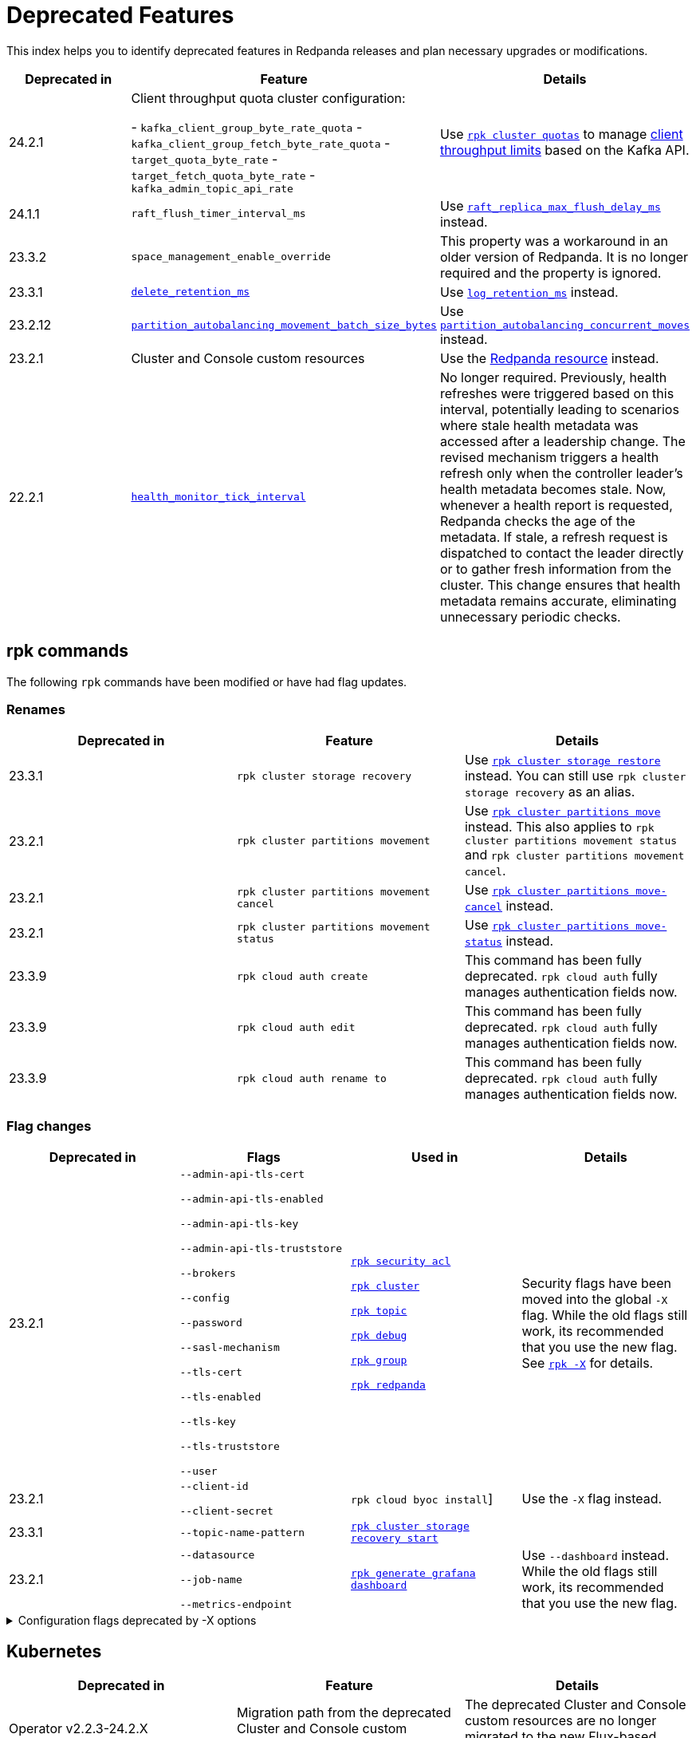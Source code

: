 = Deprecated Features
:description: See a list of deprecated features in Redpanda releases and plan necessary upgrades or modifications.
:page-categories: Upgrades
:page-aliases: reference:rpk/rpk-cloud/rpk-cloud-auth-create.adoc, reference:rpk/rpk-cloud/rpk-cloud-auth-edit.adoc, reference:rpk/rpk-cloud/rpk-cloud-auth-rename-to.adoc, upgrade:migrate/kubernetes/operator.adoc
// tag::single-source[]

This index helps you to identify deprecated features in Redpanda releases and plan necessary upgrades or modifications.

[.sortable]
|===
| Deprecated in  | Feature | Details

| 24.2.1
| Client throughput quota cluster configuration:

- `kafka_client_group_byte_rate_quota`
- `kafka_client_group_fetch_byte_rate_quota`
- `target_quota_byte_rate`
- `target_fetch_quota_byte_rate`
- `kafka_admin_topic_api_rate`
| Use xref:reference:rpk/rpk-cluster/rpk-cluster-quotas.adoc[`rpk cluster quotas`] to manage xref:manage:cluster-maintenance/manage-throughput.adoc#client-throughput-limits[client throughput limits] based on the Kafka API.

| 24.1.1
| `raft_flush_timer_interval_ms`
| Use xref:reference:cluster-properties.adoc#raft_replica_max_flush_delay_ms[`raft_replica_max_flush_delay_ms`] instead.

| 23.3.2
| `space_management_enable_override`
| This property was a workaround in an older version of Redpanda. It is no longer required and the property is ignored.

| 23.3.1
| xref:reference:cluster-properties.adoc#delete_retention_ms[`delete_retention_ms`]
| Use xref:reference:cluster-properties.adoc#log_retention_ms[`log_retention_ms`] instead.

| 23.2.12
| xref:reference:tunable-properties.adoc#partition_autobalancing_movement_batch_size_bytes[`partition_autobalancing_movement_batch_size_bytes`]
| Use xref:reference:tunable-properties.adoc#partition_autobalancing_concurrent_moves[`partition_autobalancing_concurrent_moves`] instead.

ifndef::env-cloud[]
| 23.2.1
| Cluster and Console custom resources
| Use the xref:reference:k-crd.adoc[Redpanda resource] instead.
endif::[]

| 22.2.1
| xref:reference:tunable-properties.adoc#health_monitor_tick_interval[`health_monitor_tick_interval`]
| No longer required. Previously, health refreshes were triggered based on this interval, potentially leading to scenarios where stale health metadata was accessed after a leadership change. The revised mechanism triggers a health refresh only when the controller leader's health metadata becomes stale. Now, whenever a health report is requested, Redpanda checks the age of the metadata. If stale, a refresh request is dispatched to contact the leader directly or to gather fresh information from the cluster. This change ensures that health metadata remains accurate, eliminating unnecessary periodic checks.

|===

== rpk commands

The following `rpk` commands have been modified or have had flag updates.

=== Renames

[.sortable]
|===
| Deprecated in | Feature  | Details

// This feature is not supported in cloud
ifndef::env-cloud[]
| 23.3.1
| `rpk cluster storage recovery`
| Use xref:reference:rpk/rpk-cluster/rpk-cluster-storage-restore.adoc[`rpk cluster storage restore`] instead. You can still use `rpk cluster storage recovery` as an alias.
endif::[]
// This feature is not supported in cloud
ifndef::env-cloud[]
| 23.2.1 
| `rpk cluster partitions movement` 
| Use xref:reference:rpk/rpk-cluster/rpk-cluster-partitions-move.adoc[`rpk cluster partitions move`] instead. This also applies to `rpk cluster partitions movement status` and `rpk cluster partitions movement cancel`.
endif::[]
// This feature is not supported in cloud
ifndef::env-cloud[]
| 23.2.1 
| `rpk cluster partitions movement cancel` 
| Use xref:reference:rpk/rpk-cluster/rpk-cluster-partitions-move-cancel.adoc[`rpk cluster partitions move-cancel`] instead.
endif::[]
// This feature is not supported in cloud
ifndef::env-cloud[]
| 23.2.1 
| `rpk cluster partitions movement status` 
| Use xref:reference:rpk/rpk-cluster/rpk-cluster-partitions-move-status.adoc[`rpk cluster partitions move-status`] instead.
endif::[]

| 23.3.9 
| `rpk cloud auth create` 
| This command has been fully deprecated. `rpk cloud auth` fully manages authentication fields now.

| 23.3.9  
| `rpk cloud auth edit` 
| This command has been fully deprecated. `rpk cloud auth` fully manages authentication fields now.

| 23.3.9  
| `rpk cloud auth rename to` 
| This command has been fully deprecated. `rpk cloud auth` fully manages authentication fields now.


|===

=== Flag changes

[.sortable]
|===
| Deprecated in | Flags | Used in | Details

|23.2.1

| `--admin-api-tls-cert`

`--admin-api-tls-enabled`

`--admin-api-tls-key`

`--admin-api-tls-truststore`

`--brokers`

`--config`

`--password`

`--sasl-mechanism`

`--tls-cert`

`--tls-enabled`

`--tls-key`

`--tls-truststore`

`--user`

| xref:reference:rpk/rpk-acl/rpk-acl.adoc[`rpk security acl`]

xref:reference:rpk/rpk-cluster/rpk-cluster.adoc[`rpk cluster`]

xref:reference:rpk/rpk-topic/rpk-topic.adoc[`rpk topic`]

xref:reference:rpk/rpk-debug/rpk-debug.adoc[`rpk debug`]

xref:reference:rpk/rpk-group/rpk-group.adoc[`rpk group`]

// This feature is not supported in cloud
ifndef::env-cloud[]
xref:reference:rpk/rpk-redpanda/rpk-redpanda.adoc[`rpk redpanda`]
endif::[]


| Security flags have been moved into the global `-X` flag. While the old flags still work, its recommended that you use the new flag. See xref:reference:rpk/rpk-x-options.adoc[`rpk -X`] for details. 

|23.2.1
| `--client-id`

`--client-secret`

| `rpk cloud byoc install`]

| Use the `-X` flag instead. 
// This feature is not supported in cloud
ifndef::env-cloud[]
|23.3.1
| `--topic-name-pattern`

| xref:reference:rpk/rpk-cluster/rpk-cluster-storage-recovery-start.adoc[`rpk cluster storage recovery start`]

|

endif::[]

|23.2.1
| `--datasource`

`--job-name`

`--metrics-endpoint`

| xref:reference:rpk/rpk-generate/rpk-generate-grafana-dashboard.adoc[`rpk generate grafana dashboard`]

| Use `--dashboard` instead. While the old flags still work, its recommended that you use the new flag.

|===

.Configuration flags deprecated by -X options
[%collapsible]
====
Prior to `rpk` supporting the `-X` flag, each common configuration option was itself a configurable flag. The following table lists the deprecated flags and their corresponding properties, environment variables, and configuration file settings.

[cols="1,1,1,1", options="header"]
|===
|Property |Deprecated Flag |Deprecated Configuration File Field |Supported -X Flag

|Redpanda Brokers
|`--brokers`
|`rpk.kafka_api.brokers`
|xref:reference:rpk/rpk-x-options.adoc#brokers[`brokers`]

|Admin API
|`--api-urls`
|`rpk.admin_api.addresses`
|xref:reference:rpk/rpk-x-options.adoc#adminhosts[`admin.hosts`]

|Redpanda TLS Key
|`--tls-key`
|`rpk.kafka_api.tls.key_file`
|xref:reference:rpk/rpk-x-options.adoc#tlskey[`tls.key`]

|Redpanda TLS Cert
|`--tls-cert`
|`rpk.kafka_api.tls.cert_file`
|xref:reference:rpk/rpk-x-options.adoc#tlscert[`tls.cert`]

|Redpanda TLS Truststore
|`--tls-truststore`
|`rpk.kafka_api.tls.truststore_file`
|xref:reference:rpk/rpk-x-options.adoc#tlsca[`tls.ca`]

|Redpanda SASL Mechanism
|`--sasl-mechanism`
|`rpk.kafka_api.sasl.type`
|xref:reference:rpk/rpk-x-options.adoc#saslmechanism[`sasl.mechanism`]

|Redpanda SASL Username
|`--user`
|`rpk.kafka_api.sasl.user`
|xref:reference:rpk/rpk-x-options.adoc#user[`user`]

|Redpanda SASL Password
|`--password`
|`rpk.kafka_api.sasl.password`
|xref:reference:rpk/rpk-x-options.adoc#pass[`pass`]

|Redpanda Admin API TLS Key
|`--admin-api-tls-key`
|`rpk.admin_api.tls.key_file`
|xref:reference:rpk/rpk-x-options.adoc#admintlskey[`admin.tls.key`]

|Redpanda Admin API TLS Cert
|`--admin-api-tls-cert`
|`rpk.admin_api.tls.cert_file`
|xref:reference:rpk/rpk-x-options.adoc#admintlscert[`admin.tls.cert`]

|Redpanda Admin API TLS Truststore
|`--admin-api-tls-truststore`
|`rpk.admin_api.tls.truststore_file`
|xref:reference:rpk/rpk-x-options.adoc#admintlsca[`admin.tls.ca`]

|===

====

// This is not supported in cloud
ifndef::env-cloud[]
== Kubernetes

[.sortable]
|===
| Deprecated in  | Feature | Details

| Operator v2.2.3-24.2.X
| Migration path from the deprecated Cluster and Console custom resources.
|The deprecated Cluster and Console custom resources are no longer migrated to the new Flux-based version.
|===
endif::[]

== Configuration properties

This is an exhaustive list of all the deprecated properties.

=== Broker properties

- coproc_supervisor_server

- dashboard_dir

- enable_central_config

=== Cluster properties

- cloud_storage_cache_trim_carryover_bytes

- cloud_storage_max_materialized_segments_per_shard

- cloud_storage_max_partition_readers_per_shard

- cloud_storage_reconciliation_ms

- coproc_max_batch_size

- coproc_max_inflight_bytes

- coproc_max_ingest_bytes

- coproc_offset_flush_interval_ms

- enable_admin_api

- enable_auto_rebalance_on_node_add

- enable_coproc

- find_coordinator_timeout_ms

- full_raft_configuration_recovery_pattern

- health_monitor_tick_interval

- id_allocator_replication

- kafka_admin_topic_api_rate

- kafka_client_group_byte_rate_quota

- kafka_client_group_fetch_byte_rate_quota

- max_version

- min_version

- partition_autobalancing_movement_batch_size_bytes

- raft_flush_timer_interval_ms

- rm_violation_recovery_policy

- seed_server_meta_topic_partitions

- seq_table_min_size

- target_fetch_quota_byte_rate

- target_quota_byte_rate

- tm_violation_recovery_policy

- transaction_coordinator_replication

- tx_log_stats_interval_s

- tx_registry_log_capacity

- tx_registry_sync_timeout_ms

- use_scheduling_groups

// end::single-source[]
